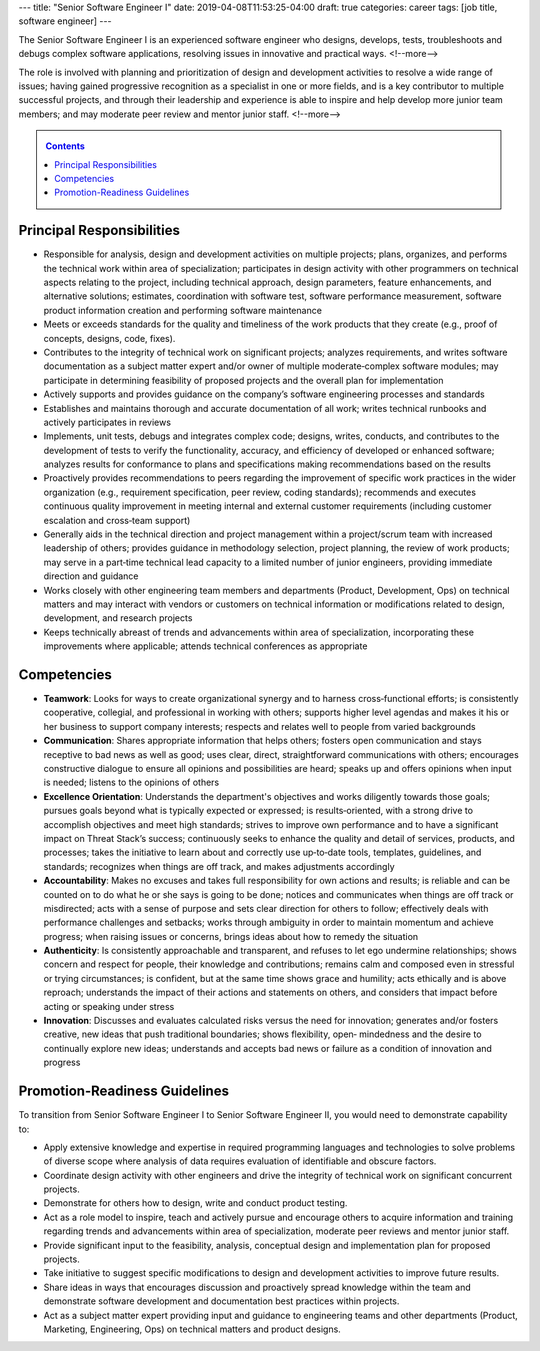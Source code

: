 ---
title: "Senior Software Engineer I"
date: 2019-04-08T11:53:25-04:00
draft: true
categories: career
tags: [job title, software engineer]
---

The Senior Software Engineer I is an experienced software engineer who designs, develops, tests, troubleshoots and debugs complex software applications, resolving issues in innovative and practical ways.
<!--more-->

The role is involved with planning and prioritization of design and development activities to resolve a wide range of issues; having gained progressive recognition as a specialist in one or more fields, and is a key contributor to multiple successful projects, and through their leadership and experience is able to inspire and help develop more junior team members; and may moderate peer review and mentor junior staff.
<!--more-->

.. _contents:

.. contents:: Contents
   :class: sidebar

Principal Responsibilities
**************************

* Responsible for analysis, design and development activities on multiple projects; plans, organizes, and performs the technical work within area of specialization; participates in design activity with other programmers on technical aspects relating to the project, including technical approach, design parameters, feature enhancements, and alternative solutions; estimates, coordination with software test, software performance measurement, software product information creation and performing software maintenance
* Meets or exceeds standards for the quality and timeliness of the work products that they create (e.g., proof of concepts, designs, code, fixes).
* Contributes to the integrity of technical work on significant projects; analyzes requirements, and writes software documentation as a subject matter expert and/or owner of multiple moderate‐complex software modules; may participate in determining feasibility of proposed projects and the overall plan for implementation
* Actively supports and provides guidance on the company’s software engineering processes and standards
* Establishes and maintains thorough and accurate documentation of all work; writes technical runbooks and actively participates in reviews
* Implements, unit tests, debugs and integrates complex code; designs, writes, conducts, and contributes to the development of tests to verify the functionality, accuracy, and efficiency of developed or enhanced software; analyzes results for conformance to plans and specifications making recommendations based on the results
* Proactively provides recommendations to peers regarding the improvement of specific work practices in the wider organization (e.g., requirement specification, peer review, coding standards); recommends and executes continuous quality improvement in meeting internal and external customer requirements (including customer escalation and cross‐team support)
* Generally aids in the technical direction and project management within a project/scrum team with increased leadership of others; provides guidance in methodology selection, project planning, the review of work products; may serve in a part‐time technical lead capacity to a limited number of junior engineers, providing immediate direction and guidance
* Works closely with other engineering team members and departments (Product, Development, Ops) on technical matters and may interact with vendors or customers on technical information or modifications related to design, development, and research projects
* Keeps technically abreast of trends and advancements within area of specialization, incorporating these improvements where applicable; attends technical conferences as appropriate

Competencies
************

* **Teamwork**: Looks for ways to create organizational synergy and to harness cross‐functional efforts; is consistently cooperative, collegial, and professional in working with others; supports higher level agendas and makes it his or her business to support company interests; respects and relates well to people from varied backgrounds
* **Communication**: Shares appropriate information that helps others; fosters open communication and stays receptive to bad news as well as good; uses clear, direct, straightforward communications with others; encourages constructive dialogue to ensure all opinions and possibilities are heard; speaks up and offers opinions when input is needed; listens to the opinions of others
* **Excellence Orientation**: Understands the department's objectives and works diligently towards those goals; pursues goals beyond what is typically expected or expressed; is results‐oriented, with a strong drive to accomplish objectives and meet high standards; strives to improve own performance and to have a significant impact on Threat Stack’s success; continuously seeks to enhance the quality and detail of services, products, and processes; takes the initiative to learn about and correctly use up‐to‐date tools, templates, guidelines, and standards; recognizes when things are off track, and makes adjustments accordingly
* **Accountability**: Makes no excuses and takes full responsibility for own actions and results; is reliable and can be counted on to do what he or she says is going to be done; notices and communicates when things are off track or misdirected; acts with a sense of purpose and sets clear direction for others to follow; effectively deals with performance challenges and setbacks; works through ambiguity in order to maintain momentum and achieve progress; when raising issues or concerns, brings ideas about how to remedy the situation
* **Authenticity**: Is consistently approachable and transparent, and refuses to let ego undermine relationships; shows concern and respect for people, their knowledge and contributions; remains calm and composed even in stressful or trying circumstances; is confident, but at the same time shows grace and humility; acts ethically and is above reproach; understands the impact of their actions and statements on others, and considers that impact before acting or speaking under stress
* **Innovation**: Discusses and evaluates calculated risks versus the need for innovation; generates and/or fosters creative, new ideas that push traditional boundaries; shows flexibility, open‐ mindedness and the desire to continually explore new ideas; understands and accepts bad news or failure as a condition of innovation and progress

Promotion-Readiness Guidelines
******************************

To transition from Senior Software Engineer I to Senior Software Engineer II, you would need to demonstrate capability to:

* Apply extensive knowledge and expertise in required programming languages and technologies to solve problems of diverse scope where analysis of data requires evaluation of identifiable and obscure factors.
* Coordinate design activity with other engineers and drive the integrity of technical work on significant concurrent projects.
* Demonstrate for others how to design, write and conduct product testing.
* Act as a role model to inspire, teach and actively pursue and encourage others to acquire information and training regarding trends and advancements within area of specialization, moderate peer reviews and mentor junior staff.
* Provide significant input to the feasibility, analysis, conceptual design and implementation plan for proposed projects.
* Take initiative to suggest specific modifications to design and development activities to improve future results.
* Share ideas in ways that encourages discussion and proactively spread knowledge within the team and demonstrate software development and documentation best practices within projects.
* Act as a subject matter expert providing input and guidance to engineering teams and other departments (Product, Marketing, Engineering, Ops) on technical matters and product designs.
